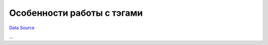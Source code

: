 Особенности работы с тэгами
~~~~~~~~~~~~~~~~~~~~~~~~~~~
`Data Source`_

...

.. _Data Source: http://guide.in-portal.org/rus/index.php/K4:%D0%9E%D1%81%D0%BE%D0%B1%D0%B5%D0%BD%D0%BD%D0%BE%D1%81%D1%82%D0%B8_%D1%80%D0%B0%D0%B1%D0%BE%D1%82%D1%8B_%D1%81_%D1%82%D1%8D%D0%B3%D0%B0%D0%BC%D0%B8
